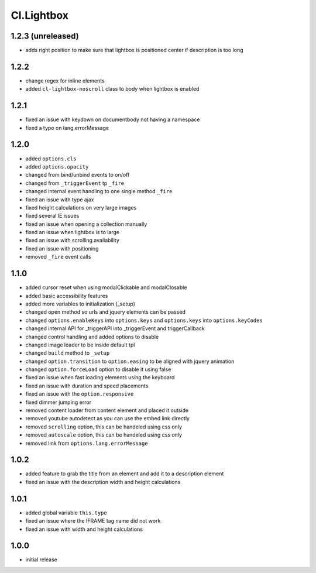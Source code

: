 ===========
Cl.Lightbox
===========

1.2.3 (unreleased)
------------------
- adds right position to make sure that lightbox is positioned center if description is too long

1.2.2
-----
- change regex for inline elements
- added ``cl-lightbox-noscroll`` class to body when lightbox is enabled

1.2.1
-----
- fixed an issue with keydown on documentbody not having a namespace
- fixed a typo on lang.errorMessage

1.2.0
-----
- added ``options.cls``
- added ``options.opacity``
- changed from bind/unbind events to on/off
- changed from ``_triggerEvent`` tp ``_fire``
- changed internal event handling to one single method ``_fire``
- fixed an issue with type ajax
- fixed height calculations on very large images
- fixed several IE issues
- fixed an issue when opening a collection manually
- fixed an issue when lightbox is to large
- fixed an issue with scrolling availability
- fixed an issue with positioning
- removed ``_fire`` event calls

1.1.0
-----
- added cursor reset when using modalClickable and modalClosable
- added basic accessibility features
- added more variables to initialization (_setup)
- changed open method so urls and jquery elements can be passed
- changed ``options.enableKeys`` into ``options.keys`` and ``options.keys`` into ``options.keyCodes``
- changed internal API for _triggerAPI into _triggerEvent and triggerCallback
- changed control handling and added options to disable
- changed image loader to be inside default tpl
- changed ``build`` method to ``_setup``
- changed ``option.transition`` to ``option.easing`` to be aligned with jquery animation
- changed ``option.forceLoad`` option to disable it using false
- fixed an issue when fast loading elements using the keyboard
- fixed an issue with duration and speed placements
- fixed an issue with the ``option.responsive``
- fixed dimmer jumping error
- removed content loader from content element and placed it outside
- removed youtube autodetect as you can use the embed link directly
- removed ``scrolling`` option, this can be handeled using css only
- removed ``autoscale`` option, this can be handeled using css only
- removed link from ``options.lang.errorMessage``

1.0.2
-----
- added feature to grab the title from an element and add it to a description element
- fixed an issue with the description width and height calculations

1.0.1
-----
- added global variable ``this.type``
- fixed an issue where the IFRAME tag name did not work
- fixed an issue with width and height calculations

1.0.0
-----
- initial release